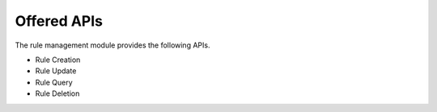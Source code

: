 Offered APIs
------------

The rule management module provides the following APIs.

* Rule Creation
* Rule Update
* Rule Query
* Rule Deletion

.. swaggerv2doc:: ../../rulemgt/src/main/resources/swagger.json
